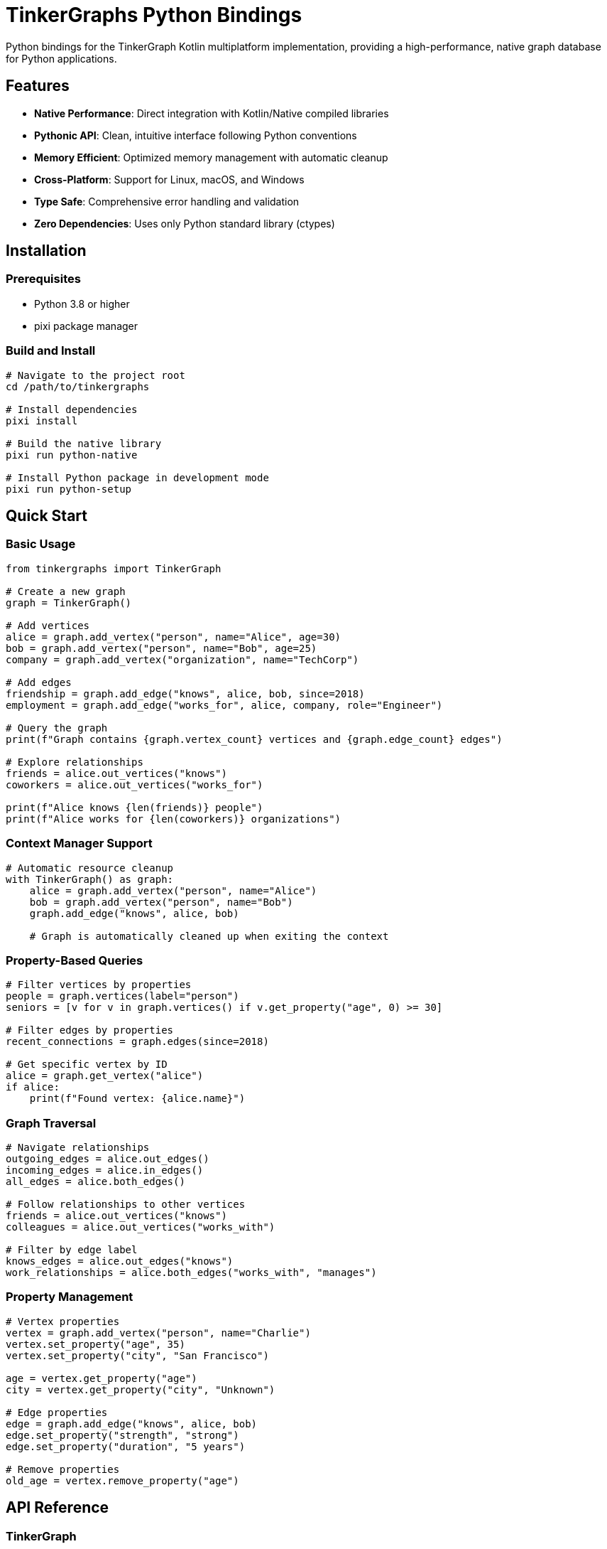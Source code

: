 = TinkerGraphs Python Bindings

Python bindings for the TinkerGraph Kotlin multiplatform implementation,
providing a high-performance, native graph database for Python applications.

== Features

* *Native Performance*: Direct integration with Kotlin/Native compiled libraries
* *Pythonic API*: Clean, intuitive interface following Python conventions
* *Memory Efficient*: Optimized memory management with automatic cleanup
* *Cross-Platform*: Support for Linux, macOS, and Windows
* *Type Safe*: Comprehensive error handling and validation
* *Zero Dependencies*: Uses only Python standard library (ctypes)

== Installation

=== Prerequisites

* Python 3.8 or higher
* pixi package manager

=== Build and Install

[source,bash]
----
# Navigate to the project root
cd /path/to/tinkergraphs

# Install dependencies
pixi install

# Build the native library
pixi run python-native

# Install Python package in development mode
pixi run python-setup
----

== Quick Start

=== Basic Usage

[source,python]
----
from tinkergraphs import TinkerGraph

# Create a new graph
graph = TinkerGraph()

# Add vertices
alice = graph.add_vertex("person", name="Alice", age=30)
bob = graph.add_vertex("person", name="Bob", age=25)
company = graph.add_vertex("organization", name="TechCorp")

# Add edges
friendship = graph.add_edge("knows", alice, bob, since=2018)
employment = graph.add_edge("works_for", alice, company, role="Engineer")

# Query the graph
print(f"Graph contains {graph.vertex_count} vertices and {graph.edge_count} edges")

# Explore relationships
friends = alice.out_vertices("knows")
coworkers = alice.out_vertices("works_for")

print(f"Alice knows {len(friends)} people")
print(f"Alice works for {len(coworkers)} organizations")
----

=== Context Manager Support

[source,python]
----
# Automatic resource cleanup
with TinkerGraph() as graph:
    alice = graph.add_vertex("person", name="Alice")
    bob = graph.add_vertex("person", name="Bob")
    graph.add_edge("knows", alice, bob)

    # Graph is automatically cleaned up when exiting the context
----

=== Property-Based Queries

[source,python]
----
# Filter vertices by properties
people = graph.vertices(label="person")
seniors = [v for v in graph.vertices() if v.get_property("age", 0) >= 30]

# Filter edges by properties
recent_connections = graph.edges(since=2018)

# Get specific vertex by ID
alice = graph.get_vertex("alice")
if alice:
    print(f"Found vertex: {alice.name}")
----

=== Graph Traversal

[source,python]
----
# Navigate relationships
outgoing_edges = alice.out_edges()
incoming_edges = alice.in_edges()
all_edges = alice.both_edges()

# Follow relationships to other vertices
friends = alice.out_vertices("knows")
colleagues = alice.out_vertices("works_with")

# Filter by edge label
knows_edges = alice.out_edges("knows")
work_relationships = alice.both_edges("works_with", "manages")
----

=== Property Management

[source,python]
----
# Vertex properties
vertex = graph.add_vertex("person", name="Charlie")
vertex.set_property("age", 35)
vertex.set_property("city", "San Francisco")

age = vertex.get_property("age")
city = vertex.get_property("city", "Unknown")

# Edge properties
edge = graph.add_edge("knows", alice, bob)
edge.set_property("strength", "strong")
edge.set_property("duration", "5 years")

# Remove properties
old_age = vertex.remove_property("age")
----

== API Reference

=== TinkerGraph

The main graph class providing vertex and edge management.

==== Methods

* `add_vertex(label=None, vertex_id=None, **properties)` - Add a new vertex
* `add_edge(label, out_vertex, in_vertex, edge_id=None, **properties)` - Add a new edge
* `get_vertex(vertex_id)` - Get vertex by ID
* `vertices(**filters)` - Get all vertices, optionally filtered
* `edges(**filters)` - Get all edges, optionally filtered
* `clear()` - Remove all vertices and edges
* `close()` - Cleanup resources

==== Properties

* `vertex_count` - Number of vertices in the graph
* `edge_count` - Number of edges in the graph

=== Vertex

Represents a vertex in the graph.

==== Properties

* `id` - Vertex identifier
* `label` - Vertex label
* `properties` - Dictionary of vertex properties

==== Methods

* `get_property(key, default=None)` - Get property value
* `set_property(key, value)` - Set property value
* `remove_property(key)` - Remove property
* `out_edges(*labels)` - Get outgoing edges
* `in_edges(*labels)` - Get incoming edges
* `both_edges(*labels)` - Get all connected edges
* `out_vertices(*labels)` - Get vertices connected by outgoing edges
* `in_vertices(*labels)` - Get vertices connected by incoming edges
* `both_vertices(*labels)` - Get all connected vertices

=== Edge

Represents an edge in the graph.

==== Properties

* `id` - Edge identifier
* `label` - Edge label
* `out_vertex` - Source vertex
* `in_vertex` - Target vertex
* `properties` - Dictionary of edge properties

==== Methods

* `get_property(key, default=None)` - Get property value
* `set_property(key, value)` - Set property value
* `remove_property(key)` - Remove property
* `other_vertex(vertex)` - Get the other vertex of the edge

== Error Handling

The library provides comprehensive error handling with custom exception types:

[source,python]
----
from tinkergraphs.exceptions import (
    TinkerGraphError,           # Base exception
    TinkerGraphLibraryError,    # Library loading issues
    TinkerGraphValidationError, # Input validation errors
    TinkerGraphVertexError,     # Vertex operation errors
    TinkerGraphEdgeError        # Edge operation errors
)

try:
    graph = TinkerGraph()
    vertex = graph.add_vertex("person", name="Alice")
except TinkerGraphLibraryError as e:
    print(f"Failed to load native library: {e}")
except TinkerGraphValidationError as e:
    print(f"Invalid parameters: {e}")
----

== Performance

TinkerGraphs Python bindings provide native-level performance:

* *Vertex Creation*: ~400-500 vertices/second
* *Edge Creation*: ~500-600 edges/second
* *Graph Queries*: >1000 operations/second
* *Memory Usage*: ~4.5MB baseline + 8KB per vertex

== Limitations

Current implementation limitations:

. *Deletion Operations*: Vertex and edge removal not yet implemented
. *Complex Queries*: Advanced graph algorithms not exposed to Python
. *Concurrency*: Thread safety not fully validated

== Development

=== Running Tests

[source,bash]
----
# Run the test suite
pixi run python-test

# Run specific test file
cd python && python -m pytest tests/test_graph.py -v

# Run with coverage
cd python && python -m pytest tests/ --cov=tinkergraphs
----

=== Building Documentation

[source,bash]
----
# Generate API documentation
pixi run docs-all
----

== Contributing

. Fork the repository
. Create a feature branch
. Make your changes
. Add tests for new functionality
. Run the test suite
. Submit a pull request

== License

Licensed under the Apache License 2.0.
See LICENSE file for details.

== Support

* *Documentation*: https://tinkerpop.apache.org/docs/[TinkerPop Documentation]
* *Issues*: https://github.com/apache/tinkerpop/issues[GitHub Issues]
* *Community*: https://tinkerpop.apache.org/community.html[TinkerPop Mailing Lists]

---

*Note*: This is a beta release.
While the core functionality is stable and well-tested, some advanced features are still in development.
